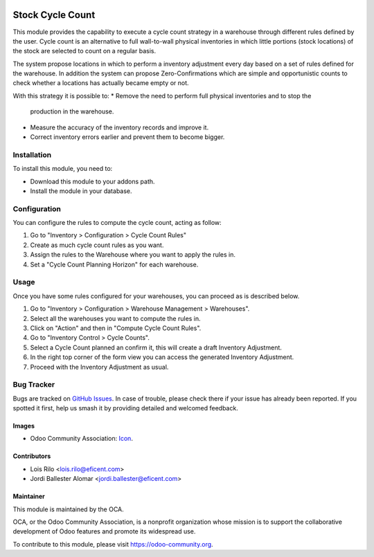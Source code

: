 .. image:: https://img.shields.io/badge/licence-AGPL--3-blue.svg
   :target: http://www.gnu.org/licenses/agpl-3.0-standalone.html
   :alt: License: AGPL-3

=================
Stock Cycle Count
=================

This module provides the capability to execute a cycle count strategy in a
warehouse through different rules defined by the user. Cycle count is an
alternative to full wall-to-wall physical inventories in which little
portions (stock locations) of the stock are selected to count on a regular
basis.

The system propose locations in which to perform a inventory adjustment every
day based on a set of rules defined for the warehouse. In addition the system
can propose Zero-Confirmations which are simple and opportunistic counts to
check whether a locations has actually became empty or not.

With this strategy it is possible to:
* Remove the need to perform full physical inventories and to stop the
  production in the warehouse.
* Measure the accuracy of the inventory records and improve it.
* Correct inventory errors earlier and prevent them to become bigger.

Installation
============

To install this module, you need to:

* Download this module to your addons path.
* Install the module in your database.

Configuration
=============

You can configure the rules to compute the cycle count, acting as follow:

#. Go to "Inventory > Configuration > Cycle Count Rules"
#. Create as much cycle count rules as you want.
#. Assign the rules to the Warehouse where you want to apply the rules in.
#. Set a "Cycle Count Planning Horizon" for each warehouse.

.. figure:: path/to/local/image.png
   :alt: alternative description
   :width: 600 px

Usage
=====

Once you have some rules configured for your warehouses, you can proceed as
is described below.

#. Go to "Inventory > Configuration > Warehouse Management > Warehouses".
#. Select all the warehouses you want to compute the rules in.
#. Click on "Action" and then in "Compute Cycle Count Rules".
#. Go to "Inventory Control > Cycle Counts".
#. Select a Cycle Count planned an confirm it, this will create a draft
   Inventory Adjustment.
#. In the right top corner of the form view you can access the generated
   Inventory Adjustment.
#. Proceed with the Inventory Adjustment as usual.

.. image:: https://odoo-community.org/website/image/ir.attachment/5784_f2813bd/datas
   :alt: Try me on Runbot
   :target: https://runbot.odoo-community.org/runbot/153/9.0

.. repo_id is available in https://github.com/OCA/stock-logistics-warehouse
.. branch is "9.0" for example


Bug Tracker
===========

Bugs are tracked on `GitHub Issues
<https://github.com/OCA/stock-logistics-warehouse/issues>`_. In case of
trouble, please check there if your issue has already been reported. If you
spotted it first, help us smash it by providing detailed and welcomed feedback.


Images
------

* Odoo Community Association: `Icon <https://github.com/OCA/maintainer-tools/blob/master/template/module/static/description/icon.svg>`_.

Contributors
------------

* Lois Rilo <lois.rilo@eficent.com>
* Jordi Ballester Alomar <jordi.ballester@eficent.com>


Maintainer
----------

.. image:: https://odoo-community.org/logo.png
   :alt: Odoo Community Association
   :target: https://odoo-community.org

This module is maintained by the OCA.

OCA, or the Odoo Community Association, is a nonprofit organization whose
mission is to support the collaborative development of Odoo features and
promote its widespread use.

To contribute to this module, please visit https://odoo-community.org.
